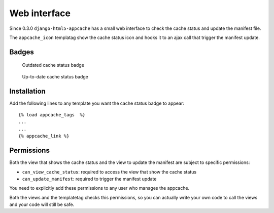 .. _web_ui:

*************
Web interface
*************

Since 0.3.0 ``django-html5-appcache`` has a small web interface to check the
cache status and update the manifest file.

The ``appcache_icon`` templatag show the cache status icon and hooks it to an
ajax call that trigger the manifest update.

Badges
------

.. figure:: ../../html5_appcache/static/img/html5_appcache_dirty.png

    Outdated cache status badge

.. figure:: ../../html5_appcache/static/img/html5_appcache_clean.png

    Up-to-date cache status badge

Installation
------------

Add the following lines to any template you want the cache status badge to appear::

   {% load appcache_tags  %}
   ...
   ...
   {% appcache_link %}

.. _web_permissions:

Permissions
-----------

Both the view that shows the cache status and the view to update the manifest are
subject to specific permissions:

* ``can_view_cache_status``: required to access the view that show the cache status
* ``can_update_manifest``: required to trigger the manifest update

You need to explicitly add these permissions to any user who manages the appcache.

Both the views and the templatetag checks this permissions, so you can actually
write your own code to call the views and your code will still be safe.